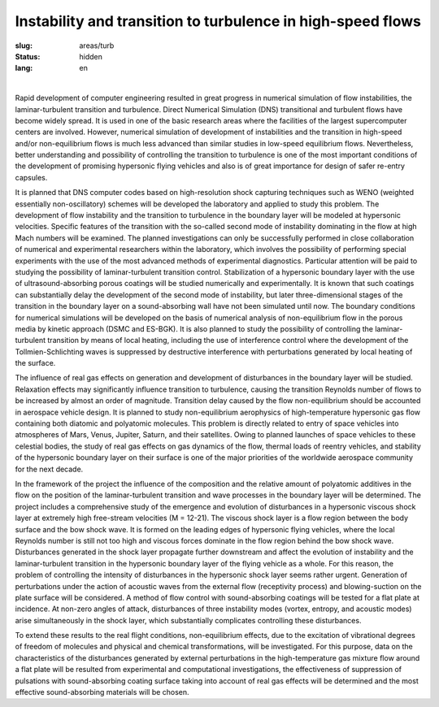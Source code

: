 Instability and transition to turbulence in high-speed flows
------------------------------------------------------------

:slug: areas/turb
:status: hidden
:lang: en

|

Rapid development of computer engineering resulted in great progress in numerical 
simulation of flow instabilities, the laminar-turbulent transition and turbulence. 
Direct Numerical Simulation (DNS) transitional and turbulent flows have become 
widely spread. It is used in one of the basic research areas where the facilities 
of the largest supercomputer centers are involved. However, numerical simulation 
of development of instabilities and the transition in high-speed and/or non-equilibrium 
flows is much less advanced than similar studies in low-speed equilibrium flows. 
Nevertheless, better understanding and possibility of controlling the transition 
to turbulence is one of the most important conditions of the development of promising 
hypersonic flying vehicles and also is of great importance for design of safer 
re-entry capsules.

It is planned that DNS computer codes based on high-resolution shock capturing 
techniques such as WENO (weighted essentially non-oscillatory) schemes will be 
developed the laboratory and applied to study this problem. The development of 
flow instability and the transition to turbulence in the boundary layer will be 
modeled at hypersonic velocities. Specific features of the transition with the 
so-called second mode of instability dominating in the flow at high Mach numbers 
will be examined. The planned investigations can only be successfully performed 
in close collaboration of numerical and experimental researchers within the laboratory, 
which involves the possibility of performing special experiments with the use of 
the most advanced methods of experimental diagnostics. Particular attention will 
be paid to studying the possibility of laminar-turbulent transition control. 
Stabilization of a hypersonic boundary layer with the use of ultrasound-absorbing 
porous coatings will be studied numerically and experimentally. It is known that
such coatings can substantially delay the development of the second mode of instability, 
but later three-dimensional stages of the transition in the boundary layer on a 
sound-absorbing wall have not been simulated until now. The boundary conditions 
for numerical simulations will be developed on the basis of numerical analysis of 
non-equilibrium flow in the porous media by kinetic approach (DSMC and ES-BGK). 
It is also planned to study the possibility of controlling the laminar-turbulent 
transition by means of local heating, including the use of interference control 
where the development of the Tollmien-Schlichting waves is suppressed by destructive 
interference with perturbations generated by local heating of the surface.

The influence of real gas effects on generation and development of disturbances 
in the boundary layer will be studied. Relaxation effects may significantly influence 
transition to turbulence, causing the transition Reynolds number of flows to be 
increased by almost an order of magnitude. Transition delay caused by the flow 
non-equilibrium should be accounted in aerospace vehicle design. It is planned to
study non-equilibrium aerophysics of high-temperature hypersonic gas flow containing 
both diatomic and polyatomic molecules. This problem is directly related to entry 
of space vehicles into atmospheres of Mars, Venus, Jupiter, Saturn, and their satellites. 
Owing to planned launches of space vehicles to these celestial bodies, the study 
of real gas effects on gas dynamics of the flow, thermal loads of reentry vehicles, 
and stability of the hypersonic boundary layer on their surface is one of the major 
priorities of the worldwide aerospace community for the next decade.

In the framework of the project the influence of the composition and the relative 
amount of polyatomic additives in the flow on the position of the laminar-turbulent 
transition and wave processes in the boundary layer will be determined. The project 
includes a comprehensive study of the emergence and evolution of disturbances in 
a hypersonic viscous shock layer at extremely high free-stream velocities (M = 12-21). 
The viscous shock layer is a flow region between the body surface and the bow 
shock wave. It is formed on the leading edges of hypersonic flying vehicles, where 
the local Reynolds number is still not too high and viscous forces dominate in the 
flow region behind the bow shock wave. Disturbances generated in the shock layer 
propagate further downstream and affect the evolution of instability and the 
laminar-turbulent transition in the hypersonic boundary layer of the flying vehicle 
as a whole. For this reason, the problem of controlling the intensity of disturbances 
in the hypersonic shock layer seems rather urgent. Generation of perturbations 
under the action of acoustic waves from the external flow (receptivity process) 
and blowing-suction on the plate surface will be considered. A method of flow 
control with sound-absorbing coatings will be tested for a flat plate at incidence. 
At non-zero angles of attack, disturbances of three instability modes (vortex, 
entropy, and acoustic modes) arise simultaneously in the shock layer, which 
substantially complicates controlling these disturbances. 

To extend these results to the real flight conditions, non-equilibrium effects, 
due to the excitation of vibrational degrees of freedom of molecules and physical 
and chemical transformations, will be investigated. For this purpose, data on the 
characteristics of the disturbances generated by external perturbations in the 
high-temperature gas mixture flow around a flat plate will be resulted from experimental 
and computational investigations, the effectiveness of suppression of pulsations 
with sound-absorbing coating surface taking into account of real gas effects will 
be determined and the most effective sound-absorbing materials will be chosen.

